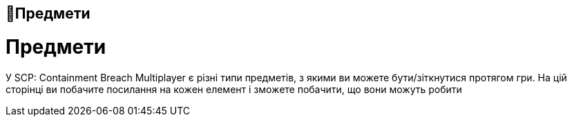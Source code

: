 == 🍕Предмети
= Предмети
У SCP: Containment Breach Multiplayer є різні типи предметів, з якими ви можете бути/зіткнутися протягом гри. На цій сторінці ви побачите посилання на кожен елемент і зможете побачити, що вони можуть робити



